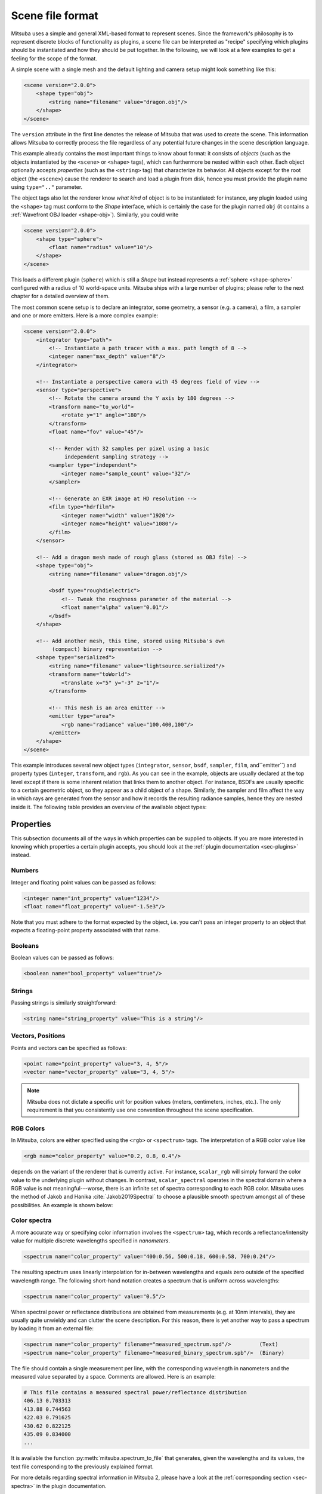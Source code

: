 .. _sec-file-format:

Scene file format
=================

Mitsuba uses a simple and general XML-based format to represent scenes. Since
the framework's philosophy is to represent discrete blocks of functionality as
plugins, a scene file can be interpreted as "recipe" specifying which plugins
should be instantiated and how they should be put together. In the following,
we will look at a few examples to get a feeling for the scope of the format.

A simple scene with a single mesh and the default lighting and camera setup
might look something like this:

.. code-block:: xml

    <scene version="2.0.0">
        <shape type="obj">
            <string name="filename" value="dragon.obj"/>
        </shape>
    </scene>

The ``version`` attribute in the first line denotes the release of Mitsuba that
was used to create the scene. This information allows Mitsuba to correctly
process the file regardless of any potential future changes in the scene
description language.

This example already contains the most important things to know about format:
it consists of *objects* (such as the objects instantiated by the ``<scene>`` or
``<shape>`` tags), which can furthermore be nested within each other. Each object
optionally accepts *properties* (such as the ``<string>`` tag) that characterize
its behavior. All objects except for the root object (the ``<scene>``) cause the
renderer to search and load a plugin from disk, hence you must provide the
plugin name using ``type=".."`` parameter.

The object tags also let the renderer know *what kind* of object is to be
instantiated: for instance, any plugin loaded using the ``<shape>`` tag must
conform to the *Shape* interface, which is certainly the case for the plugin
named ``obj`` (it contains a :ref:`Wavefront OBJ loader <shape-obj>`).
Similarly, you could write

.. code-block:: xml

    <scene version="2.0.0">
        <shape type="sphere">
            <float name="radius" value="10"/>
        </shape>
    </scene>

This loads a different plugin (``sphere``) which is still a *Shape* but instead
represents a :ref:`sphere <shape-sphere>` configured with a radius of 10
world-space units. Mitsuba ships with a large number of plugins; please refer
to the next chapter for a detailed overview of them.

The most common scene setup is to declare an integrator, some geometry, a
sensor (e.g. a camera), a film, a sampler and one or more emitters. Here is a
more complex example:

.. code-block:: xml

    <scene version="2.0.0">
        <integrator type="path">
            <!-- Instantiate a path tracer with a max. path length of 8 -->
            <integer name="max_depth" value="8"/>
        </integrator>

        <!-- Instantiate a perspective camera with 45 degrees field of view -->
        <sensor type="perspective">
            <!-- Rotate the camera around the Y axis by 180 degrees -->
            <transform name="to_world">
                <rotate y="1" angle="180"/>
            </transform>
            <float name="fov" value="45"/>

            <!-- Render with 32 samples per pixel using a basic
                 independent sampling strategy -->
            <sampler type="independent">
                <integer name="sample_count" value="32"/>
            </sampler>

            <!-- Generate an EXR image at HD resolution -->
            <film type="hdrfilm">
                <integer name="width" value="1920"/>
                <integer name="height" value="1080"/>
            </film>
        </sensor>

        <!-- Add a dragon mesh made of rough glass (stored as OBJ file) -->
        <shape type="obj">
            <string name="filename" value="dragon.obj"/>

            <bsdf type="roughdielectric">
                <!-- Tweak the roughness parameter of the material -->
                <float name="alpha" value="0.01"/>
            </bsdf>
        </shape>

        <!-- Add another mesh, this time, stored using Mitsuba's own
             (compact) binary representation -->
        <shape type="serialized">
            <string name="filename" value="lightsource.serialized"/>
            <transform name="toWorld">
                <translate x="5" y="-3" z="1"/>
            </transform>

            <!-- This mesh is an area emitter -->
            <emitter type="area">
                <rgb name="radiance" value="100,400,100"/>
            </emitter>
        </shape>
    </scene>

This example introduces several new object types (``integrator``, ``sensor``,
``bsdf``, ``sampler``, ``film``, and``emitter``) and property types
(``integer``, ``transform``, and ``rgb``). As you can see in the example,
objects are usually declared at the top level except if there is some inherent
relation that links them to another object. For instance, BSDFs are usually
specific to a certain geometric object, so they appear as a child object of a
shape. Similarly, the sampler and film affect the way in which rays are
generated from the sensor and how it records the resulting radiance samples,
hence they are nested inside it. The following table provides an overview of
the available object types:

.. figtable::
    :label: table-xml-objects
    :caption: This table lists the different kind of *objects* and their respective tags. It also provides an exemplary list of plugins for each category.

    .. list-table::
        :widths: 17 53 30
        :header-rows: 1

        * - XML tag
          - Description
          - `type` examples
        * - `bsdf`
          - BSDF describe the manner in which light interacts with surfaces in the scene (i.e., the *material*)
          - `diffuse`, `conductor`
        * - `emitter`
          - Emitter plugins specify light sources and their characteristic emission profiles.
          - `constant`, `envmap`, `point`
        * - `film`
          - Film plugins convert measurements into the final output file that is written to disk
          - `hdrfilm`
        * - `integrator`
          - Integrators implement rendering techniques for solving the light transport equation
          - `path`, `direct`, `depth`
        * - `rfilter`
          - Reconstruction filters control how the `film` converts a set of samples into the output image
          - `box`, `gaussian`
        * - `sampler`
          - Sample generator plugins used by the `integrator`
          - `independent`
        * - `sensor`
          - Sensor plugins like cameras are responsible for measuring radiance
          - `perspective`, `orthogonal`
        * - `shape`
          - Shape puglins define surfaces that mark transitions between different types of materials
          - `obj`, `ply`, `serialized`
        * - `texture`
          - Texture plugins represent spatially varying signals on surfaces
          - `bitmap`


Properties
----------

This subsection documents all of the ways in which properties can be supplied
to objects. If you are more interested in knowing which properties a certain
plugin accepts, you should look at the :ref:`plugin documentation
<sec-plugins>` instead.

Numbers
*******

Integer and floating point values can be passed as follows:

.. code-block:: xml

    <integer name="int_property" value="1234"/>
    <float name="float_property" value="-1.5e3"/>

Note that you must adhere to the format expected by the object, i.e. you can't
pass an integer property to an object that expects a floating-point property
associated with that name.

Booleans
********

Boolean values can be passed as follows:

.. code-block:: xml

    <boolean name="bool_property" value="true"/>

Strings
*******

Passing strings is similarly straightforward:

.. code-block:: xml

    <string name="string_property" value="This is a string"/>

Vectors, Positions
******************

Points and vectors can be specified as follows:

.. code-block:: xml

    <point name="point_property" value="3, 4, 5"/>
    <vector name="vector_property" value="3, 4, 5"/>

.. note::

    Mitsuba does not dictate a specific unit for position values (meters,
    centimeters, inches, etc.). The only requirement is that you consistently
    use one convention throughout the scene specification.

RGB Colors
**********

In Mitsuba, colors are either specified using the ``<rgb>`` or ``<spectrum>`` tags.
The interpretation of a RGB color value like

.. code-block:: xml

    <rgb name="color_property" value="0.2, 0.8, 0.4"/>

depends on the variant of the renderer that is currently active. For instance,
``scalar_rgb`` will simply forward the color value to the underlying plugin
without changes. In contrast, ``scalar_spectral`` operates in the spectral
domain where a RGB value is not meaningful---worse, there is an infinite set of
spectra corresponding to each RGB color. Mitsuba uses the method of Jakob and
Hanika :cite:`Jakob2019Spectral` to choose a plausible smooth spectrum amongst
all of these possibilities. An example is shown below:

.. image:: ../../../resources/data/docs/images/variants/upsampling.jpg
  :width: 100%
  :align: center

.. _color-spectra:

Color spectra
*************

A more accurate way or specifying color information involves the ``<spectrum>``
tag, which records a reflectance/intensity value for multiple discrete
wavelengths specified in *nanometers*.

.. code-block:: xml

    <spectrum name="color_property" value="400:0.56, 500:0.18, 600:0.58, 700:0.24"/>

The resulting spectrum uses linearly interpolation for in-between wavelengths
and equals zero outside of the specified wavelength range. The following short-hand
notation creates a spectrum that is uniform across wavelengths:

.. code-block:: xml

    <spectrum name="color_property" value="0.5"/>

When spectral power or reflectance distributions are obtained from measurements
(e.g. at 10nm intervals), they are usually quite unwieldy and can clutter the
scene description. For this reason, there is yet another way to pass a spectrum
by loading it from an external file:

.. code-block:: xml

    <spectrum name="color_property" filename="measured_spectrum.spd"/>         (Text)
    <spectrum name="color_property" filename="measured_binary_spectrum.spb"/>  (Binary)


The file should contain a single measurement per line, with the corresponding wavelength
in nanometers and the measured value separated by a space. Comments are allowed.
Here is an example:

.. code-block:: text

    # This file contains a measured spectral power/reflectance distribution
    406.13 0.703313
    413.88 0.744563
    422.03 0.791625
    430.62 0.822125
    435.09 0.834000
    ...

It is available the function :py:meth:`mitsuba.spectrum_to_file` that generates,
given the wavelengths and its values, the text file corresponding to the previously
explained format.

For more details regarding spectral information in Mitsuba 2, please have a look
at the :ref:`corresponding section <sec-spectra>` in the plugin documentation.

Transformations
***************

Transformations are the only kind of property that require more than a single
tag. The idea is that, starting with the identity, one can build up a
transformation using a sequence of commands. For instance, a transformation
that does a translation followed by a rotation might be written like this:

.. code-block:: xml

    <transform name="trafo_property">
        <translate value="-1, 3, 4"/>
        <rotate y="1" angle="45"/>
    </transform>


Mathematically, each incremental transformation in the sequence is
left-multiplied onto the current one. The following choices are available:

* Translations:

  .. code-block:: xml

      <translate value="-1, 3, 4"/>

* Counter-clockwise rotations around a specified axis. The angle is given in degrees:

  .. code-block:: xml

      <rotate value="0.701, 0.701, 0" angle="180"/>

* Scaling operation. The coefficients may also be negative to obtain a flip:

  .. code-block:: xml

      <scale value="5"/>        <!-- uniform scale -->
      <scale value="2, 1, -1"/> <!-- non-uniform scale -->

* Explicit 4x4 matrices in row-major order:

  .. code-block:: xml

      <matrix value="0 -0.53 0 -1.79 0.92 0 0 8.03 0 0 0.53 0 0 0 0 1"/>

* Explicit 3x3 matrices in row-major order. Internally, this will be converted to a 4x4 matrix with the same last row and column as the identity matrix.

  .. code-block:: xml

      <matrix value="0.57 0.2 0 0.1 -1 0 0 0 1"/>


* `lookat` transformations -- this is primarily useful for setting up cameras. The `origin` coordinates specify the camera origin, `target` is the point that the camera will look at, and the (optional) `up` parameter determines the *upward* direction in the final rendered image.

  .. code-block:: xml

      <lookat origin="10, 50, -800" target="0, 0, 0" up="0, 1, 0"/>

References
----------

Quite often, you will find yourself using an object (such as a material) in
many places. To avoid having to declare it over and over again, which wastes
memory, you can make use of references. Here is an example of how this works:

.. code-block:: xml

    <scene version="2.0.0">
        <texture type="bitmap" id="my_image">
            <string name="filename" value="textures/my_image.jpg"/>
        </texture>

        <bsdf type="diffuse" id="my_material">
            <!-- Reference the texture named my_image and pass it
                 to the BRDF as the reflectance parameter -->
            <ref name="reflectance" id="my_image"/>
        </bsdf>

        <shape type="obj">
            <string name="filename" value="meshes/my_shape.obj"/>

            <!-- Reference the material named my_material -->
            <ref id="my_material"/>
        </shape>
    </scene>

By providing a unique `id` attribute in the object declaration, the object is
bound to that identifier upon instantiation. Referencing this identifier at a
later point (using the ``<ref id=".."/>`` tag) will add the instance to the
parent object.

.. note::

    Note that while this feature is meant to efficiently handle materials,
    textures, and particiapating media that are referenced from multiple
    places, it cannot be used to instantiate geometry. (the `instance` plugin
    should be used for that purpose. This is not yet part of Mitsuba 2
    but will be added at a later point.)

.. _sec-scene-file-format-params:

Default parameters
------------------

Scene may contain named parameters that are supplied via the command line:

.. code-block:: xml

    <bsdf type="diffuse">
        <rgb name="reflectance" value="$reflectance"/>
    </bsdf>

In this case, an error will be raised when the scene is loaded without an
explicit command line argument of the form ``-Dreflectance=...``. For
convenience, it is possible to specify a default parameter value that take
precedence when no command line arguments are given. The syntax for this is:

.. code-block:: xml

    <default name="reflectance" value="something"/>

and must precede the occurrences of the parameter in the XML file.

Including external files
------------------------

A scene can be split into multiple pieces for better readability. To include an
external file, please use the following command:

.. code-block:: xml

    <include filename="nested-scene.xml"/>

In this case, the file ``nested-scene.xml`` must be a proper scene file with a
``<scene>`` tag at the root.

This feature is often very convenient in conjunction with the ``-D key=value``
flag of the ``mitsuba`` command line renderer. This enables including different
variants of a scene configuration by changing the command line parameters,
without without having to touch the XML file:

.. code-block:: xml

    <include filename="nested-scene-$version.xml"/>

Aliases
-------

It is sometimes useful to associate an object with multiple identifiers. This
can be accomplished using the ``alias as=".."`` tag:

.. code-block:: xml

    <bsdf type="diffuse" id="my_material_1"/>
    <alias id="my_material_1" as="my_material_2"/>

After this statement, the diffuse scattering model will be bound to *both*
identifiers ``my_material_1`` and ``my_material_2``.

External resource folders
-------------------------

Using the ``path`` tag, it is possible to add a path to the list of search paths. This can
be useful for instance when some meshes and textures are stored in a different directory, (e.g. when
shared with other scenes). If the path is a relative path, Mitsuba 2 will first try to interpret it
relative to the scene directory, then to other paths that are already on the search path (e.g. added
using the ``-a <path1>;<path2>;..`` command line argument).

.. code-block:: xml

    <path value="../../my_resources"/>
